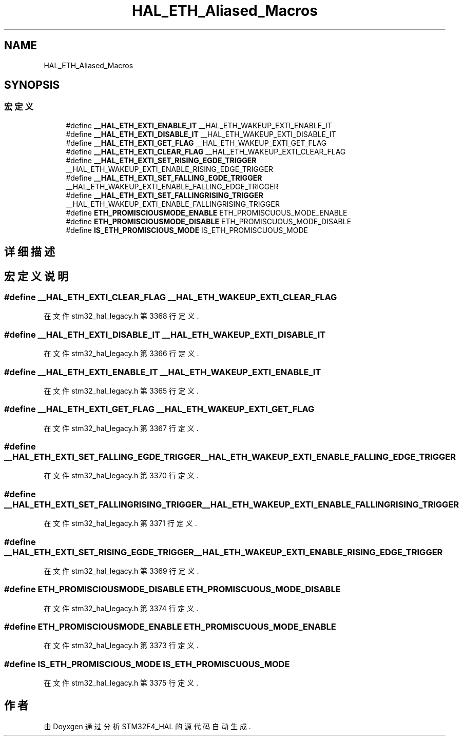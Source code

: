 .TH "HAL_ETH_Aliased_Macros" 3 "2020年 八月 7日 星期五" "Version 1.24.0" "STM32F4_HAL" \" -*- nroff -*-
.ad l
.nh
.SH NAME
HAL_ETH_Aliased_Macros
.SH SYNOPSIS
.br
.PP
.SS "宏定义"

.in +1c
.ti -1c
.RI "#define \fB__HAL_ETH_EXTI_ENABLE_IT\fP   __HAL_ETH_WAKEUP_EXTI_ENABLE_IT"
.br
.ti -1c
.RI "#define \fB__HAL_ETH_EXTI_DISABLE_IT\fP   __HAL_ETH_WAKEUP_EXTI_DISABLE_IT"
.br
.ti -1c
.RI "#define \fB__HAL_ETH_EXTI_GET_FLAG\fP   __HAL_ETH_WAKEUP_EXTI_GET_FLAG"
.br
.ti -1c
.RI "#define \fB__HAL_ETH_EXTI_CLEAR_FLAG\fP   __HAL_ETH_WAKEUP_EXTI_CLEAR_FLAG"
.br
.ti -1c
.RI "#define \fB__HAL_ETH_EXTI_SET_RISING_EGDE_TRIGGER\fP   __HAL_ETH_WAKEUP_EXTI_ENABLE_RISING_EDGE_TRIGGER"
.br
.ti -1c
.RI "#define \fB__HAL_ETH_EXTI_SET_FALLING_EGDE_TRIGGER\fP   __HAL_ETH_WAKEUP_EXTI_ENABLE_FALLING_EDGE_TRIGGER"
.br
.ti -1c
.RI "#define \fB__HAL_ETH_EXTI_SET_FALLINGRISING_TRIGGER\fP   __HAL_ETH_WAKEUP_EXTI_ENABLE_FALLINGRISING_TRIGGER"
.br
.ti -1c
.RI "#define \fBETH_PROMISCIOUSMODE_ENABLE\fP   ETH_PROMISCUOUS_MODE_ENABLE"
.br
.ti -1c
.RI "#define \fBETH_PROMISCIOUSMODE_DISABLE\fP   ETH_PROMISCUOUS_MODE_DISABLE"
.br
.ti -1c
.RI "#define \fBIS_ETH_PROMISCIOUS_MODE\fP   IS_ETH_PROMISCUOUS_MODE"
.br
.in -1c
.SH "详细描述"
.PP 

.SH "宏定义说明"
.PP 
.SS "#define __HAL_ETH_EXTI_CLEAR_FLAG   __HAL_ETH_WAKEUP_EXTI_CLEAR_FLAG"

.PP
在文件 stm32_hal_legacy\&.h 第 3368 行定义\&.
.SS "#define __HAL_ETH_EXTI_DISABLE_IT   __HAL_ETH_WAKEUP_EXTI_DISABLE_IT"

.PP
在文件 stm32_hal_legacy\&.h 第 3366 行定义\&.
.SS "#define __HAL_ETH_EXTI_ENABLE_IT   __HAL_ETH_WAKEUP_EXTI_ENABLE_IT"

.PP
在文件 stm32_hal_legacy\&.h 第 3365 行定义\&.
.SS "#define __HAL_ETH_EXTI_GET_FLAG   __HAL_ETH_WAKEUP_EXTI_GET_FLAG"

.PP
在文件 stm32_hal_legacy\&.h 第 3367 行定义\&.
.SS "#define __HAL_ETH_EXTI_SET_FALLING_EGDE_TRIGGER   __HAL_ETH_WAKEUP_EXTI_ENABLE_FALLING_EDGE_TRIGGER"

.PP
在文件 stm32_hal_legacy\&.h 第 3370 行定义\&.
.SS "#define __HAL_ETH_EXTI_SET_FALLINGRISING_TRIGGER   __HAL_ETH_WAKEUP_EXTI_ENABLE_FALLINGRISING_TRIGGER"

.PP
在文件 stm32_hal_legacy\&.h 第 3371 行定义\&.
.SS "#define __HAL_ETH_EXTI_SET_RISING_EGDE_TRIGGER   __HAL_ETH_WAKEUP_EXTI_ENABLE_RISING_EDGE_TRIGGER"

.PP
在文件 stm32_hal_legacy\&.h 第 3369 行定义\&.
.SS "#define ETH_PROMISCIOUSMODE_DISABLE   ETH_PROMISCUOUS_MODE_DISABLE"

.PP
在文件 stm32_hal_legacy\&.h 第 3374 行定义\&.
.SS "#define ETH_PROMISCIOUSMODE_ENABLE   ETH_PROMISCUOUS_MODE_ENABLE"

.PP
在文件 stm32_hal_legacy\&.h 第 3373 行定义\&.
.SS "#define IS_ETH_PROMISCIOUS_MODE   IS_ETH_PROMISCUOUS_MODE"

.PP
在文件 stm32_hal_legacy\&.h 第 3375 行定义\&.
.SH "作者"
.PP 
由 Doyxgen 通过分析 STM32F4_HAL 的 源代码自动生成\&.
